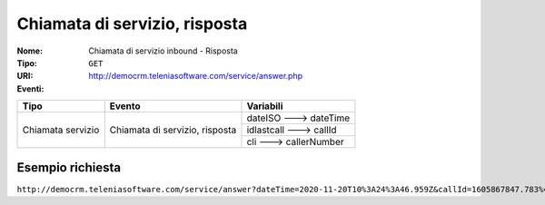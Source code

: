 .. _ChiamataServizioInbound_Risposta:

==============================
Chiamata di servizio, risposta
==============================

:Nome:
    Chiamata di servizio inbound - Risposta
:Tipo:
    ``GET``
:URI: http://democrm.teleniasoftware.com/service/answer.php
:Eventi:

+-------------------+--------------------------------+-------------------------+
| Tipo              | Evento                         | Variabili               |
+===================+================================+=========================+
| Chiamata servizio | Chiamata di servizio, risposta | dateISO ---> dateTime   |
+                   +                                +-------------------------+
|                   |                                | idlastcall ---> callId  |
+                   +                                +-------------------------+
|                   |                                | cli ---> callerNumber   |
+-------------------+--------------------------------+-------------------------+

Esempio richiesta
=================

``http://democrm.teleniasoftware.com/service/answer?dateTime=2020-11-20T10%3A24%3A46.959Z&callId=1605867847.783%40d92061befe&callerNumber=0987654321``